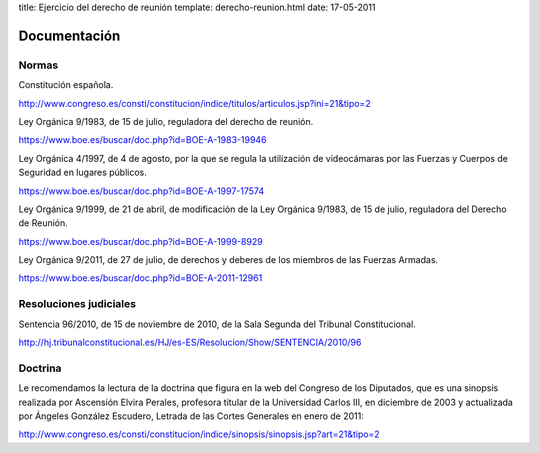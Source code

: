 title: Ejercicio del derecho de reunión
template: derecho-reunion.html
date: 17-05-2011

=============
Documentación
=============

Normas
======

Constitución española.

http://www.congreso.es/consti/constitucion/indice/titulos/articulos.jsp?ini=21&tipo=2

Ley Orgánica 9/1983, de 15 de julio, reguladora del derecho de
reunión.

https://www.boe.es/buscar/doc.php?id=BOE-A-1983-19946

Ley Orgánica 4/1997, de 4 de agosto, por la que se regula la
utilización de videocámaras por las Fuerzas y Cuerpos de Seguridad en
lugares públicos.

https://www.boe.es/buscar/doc.php?id=BOE-A-1997-17574

Ley Orgánica 9/1999, de 21 de abril, de modificación de la Ley
Orgánica 9/1983, de 15 de julio, reguladora del Derecho de Reunión.

https://www.boe.es/buscar/doc.php?id=BOE-A-1999-8929

Ley Orgánica 9/2011, de 27 de julio, de derechos y deberes de los
miembros de las Fuerzas Armadas.

https://www.boe.es/buscar/doc.php?id=BOE-A-2011-12961


Resoluciones judiciales
=======================

Sentencia 96/2010, de 15 de noviembre de 2010, de la Sala Segunda del
Tribunal Constitucional.

http://hj.tribunalconstitucional.es/HJ/es-ES/Resolucion/Show/SENTENCIA/2010/96


Doctrina
========

Le recomendamos la lectura de la doctrina que figura en la web del
Congreso de los Diputados, que es una sinopsis realizada por Ascensión
Elvira Perales, profesora titular de la Universidad Carlos III, en
diciembre de 2003 y actualizada por Ángeles González Escudero, Letrada
de las Cortes Generales en enero de 2011:

http://www.congreso.es/consti/constitucion/indice/sinopsis/sinopsis.jsp?art=21&tipo=2
